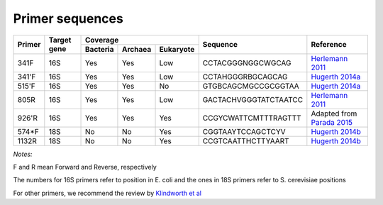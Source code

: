 ================
Primer sequences
================

+------------+------------+-----------+-----------+-----------+----------------------+----------------------------------------------------------------------------------------------+
|Primer      |Target gene |Coverage                           |Sequence              |Reference                                                                                     |
+            +            +-----------+-----------+-----------+                      +                                                                                              +
|            |            |Bacteria   |Archaea    |Eukaryote  |                      |                                                                                              |
+============+============+===========+===========+===========+======================+==============================================================================================+
|341F        |16S         |Yes        |Yes        |Low        |CCTACGGGNGGCWGCAG     |`Herlemann 2011 <http://www.ncbi.nlm.nih.gov/pubmed/21472016>`_                               |
+------------+------------+-----------+-----------+-----------+----------------------+----------------------------------------------------------------------------------------------+
|341'F       |16S         |Yes        |Yes        |Low        |CCTAHGGGRBGCAGCAG     |`Hugerth 2014a <https://www.ncbi.nlm.nih.gov/pubmed/24928874>`_                               |
+------------+------------+-----------+-----------+-----------+----------------------+----------------------------------------------------------------------------------------------+
|515'F       |16S         |Yes        |Yes        |No         |GTGBCAGCMGCCGCGGTAA   |`Hugerth 2014a <https://www.ncbi.nlm.nih.gov/pubmed/24928874>`_                               |
+------------+------------+-----------+-----------+-----------+----------------------+----------------------------------------------------------------------------------------------+
|805R        |16S         |Yes        |Yes        |Low        |GACTACHVGGGTATCTAATCC |`Herlemann 2011 <http://www.ncbi.nlm.nih.gov/pubmed/21472016>`_                               |
+------------+------------+-----------+-----------+-----------+----------------------+----------------------------------------------------------------------------------------------+
|926'R       |16S         |Yes        |Yes        |Yes        | CCGYCWATTCMTTTRAGTTT | Adapted from `Parada 2015 <http://www.ncbi.nlm.nih.gov/pubmed/26271760>`_                    |
+------------+------------+-----------+-----------+-----------+----------------------+----------------------------------------------------------------------------------------------+
|574*F       |18S         |No         |No         |Yes        |CGGTAAYTCCAGCTCYV     |`Hugerth 2014b <http://www.plosone.org/article/info%3Adoi%2F10.1371%2Fjournal.pone.0095567>`_ |
+------------+------------+-----------+-----------+-----------+----------------------+----------------------------------------------------------------------------------------------+
|1132R       |18S         |No         |No         |Yes        |CCGTCAATTHCTTYAART    |`Hugerth 2014b <http://www.plosone.org/article/info%3Adoi%2F10.1371%2Fjournal.pone.0095567>`_ |
+------------+------------+-----------+-----------+-----------+----------------------+----------------------------------------------------------------------------------------------+

*Notes:*

F and R mean Forward and Reverse, respectively

The numbers for 16S primers refer to position in E. coli and the ones in 18S primers refer to S. cerevisiae positions

For other primers, we recommend the review by `Klindworth et al <http://www.ncbi.nlm.nih.gov/pubmed/22933715>`_
